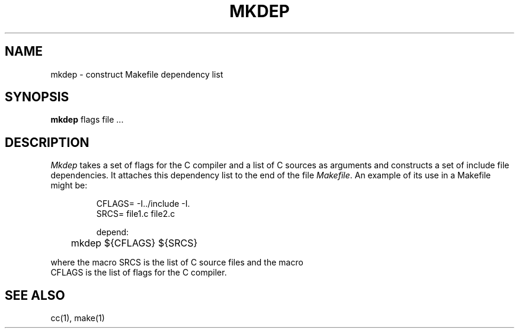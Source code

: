 .\" Copyright (c) 1987 Regents of the University of California.
.\" All rights reserved.  The Berkeley software License Agreement
.\" specifies the terms and conditions for redistribution.
.\"
.\"	@(#)mkdep.1	5.2 (Berkeley) %G%
.\"
.TH MKDEP 1 ""
.UC 5
.SH NAME
mkdep \- construct Makefile dependency list
.SH SYNOPSIS
.B mkdep
flags file ...
.SH DESCRIPTION
\fIMkdep\fP takes a set of flags for the C compiler and a list of C
sources as arguments and constructs a set of include file dependencies.
It attaches this dependency list to the end of the file \fIMakefile\fP.
An example of its use in a Makefile might be:
.nf
.RS

CFLAGS= -I../include -I.
SRCS= file1.c file2.c

depend:
	mkdep ${CFLAGS} ${SRCS}
.RE
.PP
where the macro SRCS is the list of C source files and the macro
CFLAGS is the list of flags for the C compiler.
.SH "SEE ALSO"
cc(1), make(1)
